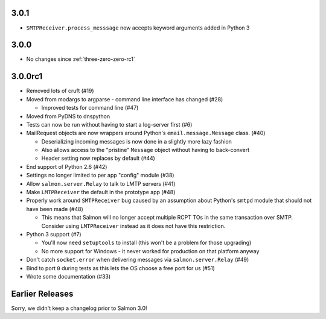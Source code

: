 .. _three-zero-one:

3.0.1
=====

- ``SMTPReceiver.process_messsage`` now accepts keyword arguments added in
  Python 3

.. _three-zero-zero:

3.0.0
=====

- No changes since :ref:`three-zero-zero-rc1`

.. _three-zero-zero-rc1:

3.0.0rc1
========

- Removed lots of cruft (#19)
- Moved from modargs to argparse - command line interface has changed (#28)

  - Improved tests for command line (#47)

- Moved from PyDNS to dnspython
- Tests can now be run without having to start a log-server first (#6)
- MailRequest objects are now wrappers around Python's
  ``email.message.Message`` class. (#40)

  - Deserializing incoming messages is now done in a slightly more lazy fashion
  - Also allows access to the "pristine" ``Message`` object without having to
    back-convert
  - Header setting now replaces by default (#44)

- End support of Python 2.6 (#42)
- Settings no longer limited to per app "config" module (#38)
- Allow ``salmon.server.Relay`` to talk to LMTP servers (#41)
- Make ``LMTPReceiver`` the default in the prototype app (#48)
- Properly work around ``SMTPReceiver`` bug caused by an assumption about
  Python's ``smtpd`` module that should not have been made (#48)

  - This means that Salmon will no longer accept multiple RCPT TOs in the same
    transaction over SMTP. Consider using ``LMTPReceiver`` instead as it does
    not have this restriction.

- Python 3 support (#7)

  - You'll now need ``setuptools`` to install (this won't be a problem for
    those upgrading)
  - No more support for Windows - it never worked for production on that
    platform anyway

- Don't catch ``socket.error`` when delivering messages via
  ``salmon.server.Relay`` (#49)

- Bind to port ``0`` during tests as this lets the OS choose a free port for us
  (#51)
- Wrote some documentation (#33)

Earlier Releases
================

Sorry, we didn't keep a changelog prior to Salmon 3.0!
